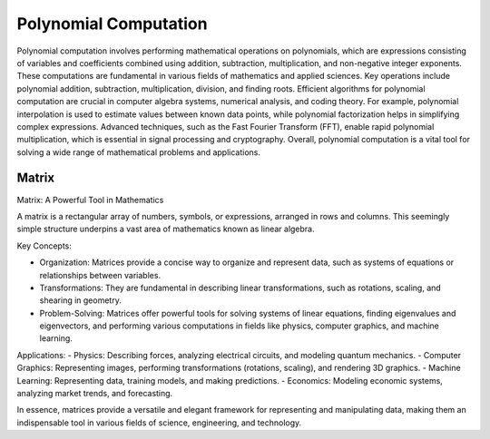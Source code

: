 Polynomial Computation
==============

Polynomial computation involves performing mathematical operations on polynomials, which are expressions consisting of variables and coefficients combined using addition, subtraction, multiplication, and non-negative integer exponents. These computations are fundamental in various fields of mathematics and applied sciences. Key operations include polynomial addition, subtraction, multiplication, division, and finding roots. Efficient algorithms for polynomial computation are crucial in computer algebra systems, numerical analysis, and coding theory. For example, polynomial interpolation is used to estimate values between known data points, while polynomial factorization helps in simplifying complex expressions. Advanced techniques, such as the Fast Fourier Transform (FFT), enable rapid polynomial multiplication, which is essential in signal processing and cryptography. Overall, polynomial computation is a vital tool for solving a wide range of mathematical problems and applications.



Matrix
------

Matrix: A Powerful Tool in Mathematics

A matrix is a rectangular array of numbers, symbols, or expressions, arranged in rows and columns. This seemingly simple structure underpins a vast area of mathematics known as linear algebra.   

Key Concepts:

- Organization: Matrices provide a concise way to organize and represent data, such as systems of equations or relationships between variables.   
- Transformations: They are fundamental in describing linear transformations, such as rotations, scaling, and shearing in geometry.   
- Problem-Solving: Matrices offer powerful tools for solving systems of linear equations, finding eigenvalues and eigenvectors, and performing various computations in fields like physics, computer graphics, and machine learning.   


Applications:
- Physics: Describing forces, analyzing electrical circuits, and modeling quantum mechanics.   
- Computer Graphics: Representing images, performing transformations (rotations, scaling), and rendering 3D graphics.   
- Machine Learning: Representing data, training models, and making predictions.   
- Economics: Modeling economic systems, analyzing market trends, and forecasting.   

In essence, matrices provide a versatile and elegant framework for representing and manipulating data, making them an indispensable tool in various fields of science, engineering, and technology.